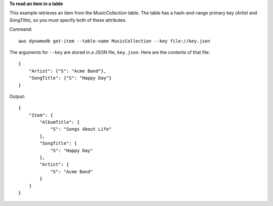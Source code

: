 **To read an item in a table**

This example retrieves an item from the *MusicCollection* table. The table has a hash-and-range primary key (*Artist* and *SongTitle*), so you must specify both of these attributes.


Command::

  aws dynamodb get-item --table-name MusicCollection --key file://key.json

The arguments for ``--key`` are stored in a JSON file, ``key.json``.  Here are the contents of that file::

  {
      "Artist": {"S": "Acme Band"},
      "SongTitle": {"S": "Happy Day"}
  }


Output::

  {
      "Item": {
          "AlbumTitle": {
              "S": "Songs About Life"
          }, 
          "SongTitle": {
              "S": "Happy Day"
          }, 
          "Artist": {
              "S": "Acme Band"
          }
      }
  }

